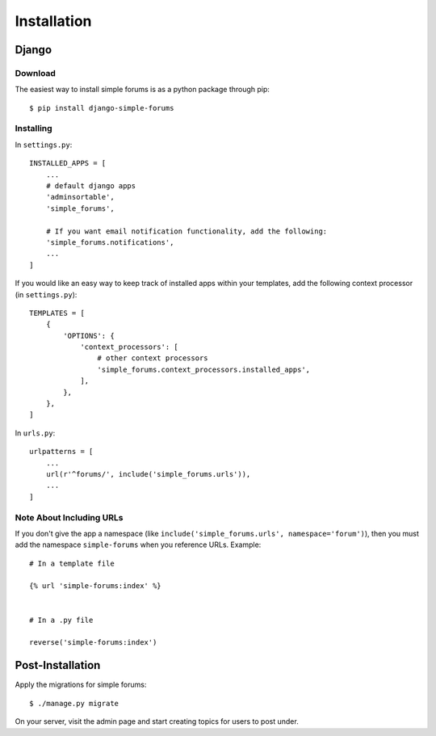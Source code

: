 ============
Installation
============

Django
======

Download
--------

The easiest way to install simple forums is as a python package through pip::

    $ pip install django-simple-forums

Installing
----------

In ``settings.py``::

    INSTALLED_APPS = [
        ...
        # default django apps
        'adminsortable',
        'simple_forums',

        # If you want email notification functionality, add the following:
        'simple_forums.notifications',
        ...
    ]

If you would like an easy way to keep track of installed apps within your templates, add the following context processor (in ``settings.py``)::

    TEMPLATES = [
        {
            'OPTIONS': {
                'context_processors': [
                    # other context processors
                    'simple_forums.context_processors.installed_apps',
                ],
            },
        },
    ]

In ``urls.py``::

    urlpatterns = [
        ...
        url(r'^forums/', include('simple_forums.urls')),
        ...
    ]

Note About Including URLs
-------------------------

If you don't give the app a namespace (like ``include('simple_forums.urls', namespace='forum')``), then you must add the namespace ``simple-forums`` when you reference URLs. Example::

    # In a template file

    {% url 'simple-forums:index' %}


    # In a .py file

    reverse('simple-forums:index')


Post-Installation
=================

Apply the migrations for simple forums::

    $ ./manage.py migrate

On your server, visit the admin page and start creating topics for users to post under.
